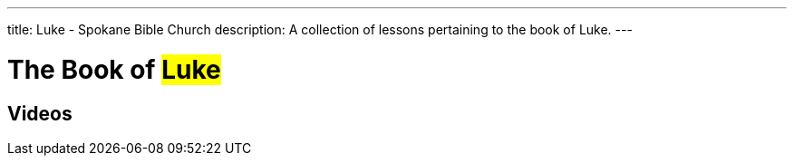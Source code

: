 ---
title: Luke - Spokane Bible Church
description: A collection of lessons pertaining to the book of Luke.
---

= The Book of #Luke#

== Videos